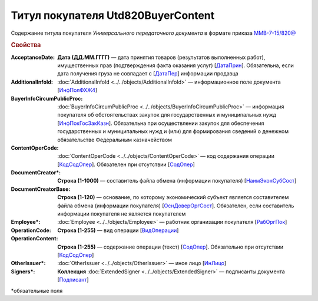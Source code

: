
Титул покупателя Utd820BuyerContent
===================================

Содержание титула покупателя *Универсального передаточного документа* в формате приказа `ММВ-7-15/820@ <https://normativ.kontur.ru/document?moduleId=1&documentId=328588#h345>`_

.. rubric:: Свойства

:AcceptanceDate:
  **Дата (ДД.ММ.ГГГГ)** — дата принятия товаров (результатов выполненных работ), имущественных прав (подтверждения факта оказания услуг) [`ДатаПрин <https://normativ.kontur.ru/document?moduleId=1&documentId=328588&rangeId=237499>`_]. Обязательна, если дата получения груза не совпадает с [`ДатаПер <https://normativ.kontur.ru/document?moduleId=1&documentId=328588&rangeId=4427393>`_] информации продавца

:AdditionalInfoId:
  :doc:`AdditionalInfoId <../../objects/AdditionalInfoId>` — информационное поле документа [`ИнфПолФХЖ4 <https://normativ.kontur.ru/document?moduleId=1&documentId=328588&rangeId=237502>`_]

:BuyerInfoCircumPublicProc:
  :doc:`BuyerInfoCircumPublicProc <../../objects/BuyerInfoCircumPublicProc>` — информация покупателя об обстоятельствах закупок для государственных и муниципальных нужд [`ИнфПокГосЗакКазн <https://normativ.kontur.ru/document?moduleId=1&documentId=328588&rangeId=237507>`_]. Обязательна при осуществлении закупок для обеспечения государственных и муниципальных нужд и (или) для формирования сведений о денежном обязательстве Федеральным казначейством

:ContentOperCode:
  :doc:`ContentOperCode <../../objects/ContentOperCode>` — код содержания операции [`КодСодОпер <https://normativ.kontur.ru/document?moduleId=1&documentId=328588&rangeId=237508>`_]. Обязателен при отсутствии [`СодОпер <https://normativ.kontur.ru/document?moduleId=1&documentId=328588&rangeId=4427400>`__]

:DocumentCreator\*:
  **Строка (1-1000)** — составитель файла обмена (информации покупателя) [`НаимЭконСубСост <https://normativ.kontur.ru/document?moduleId=1&documentId=328588&rangeId=237494>`_]

:DocumentCreatorBase:
  **Строка (1-120)** — основание, по которому экономический субъект является составителем файла обмена (информации покупателя) [`ОснДоверОргСост <https://normativ.kontur.ru/document?moduleId=1&documentId=328588&rangeId=237496>`_]. Обязателен, если составитель информации покупателя не является покупателем

:Employee\*:
  :doc:`Employee <../../objects/Employee>` — работник организации покупателя [`РабОргПок <https://normativ.kontur.ru/document?moduleId=1&documentId=328588&rangeId=237500>`_]

:OperationCode:
  **Строка (1-255)** — вид операции [`ВидОперации <https://normativ.kontur.ru/document?moduleId=1&documentId=328588&rangeId=237497>`_]

:OperationContent:
  **Строка (1-255)** — содержание операции (текст) [`СодОпер <https://normativ.kontur.ru/document?moduleId=1&documentId=328588&rangeId=237498>`_]. Обязательно при отсутствии [`КодСодОпер <https://normativ.kontur.ru/document?moduleId=1&documentId=328588&rangeId=237508>`_]

:OtherIssuer\*:
  :doc:`OtherIssuer <../../objects/OtherIssuer>` — иное лицо [`ИнЛицо <https://normativ.kontur.ru/document?moduleId=1&documentId=328588&rangeId=237501>`_]

:Signers\*:
  **Коллекция** :doc:`ExtendedSigner <../../objects/ExtendedSigner>` — подписанты документа [`Подписант <https://normativ.kontur.ru/document?moduleId=1&documentId=328588&rangeId=237503>`_]


\*обязательные поля